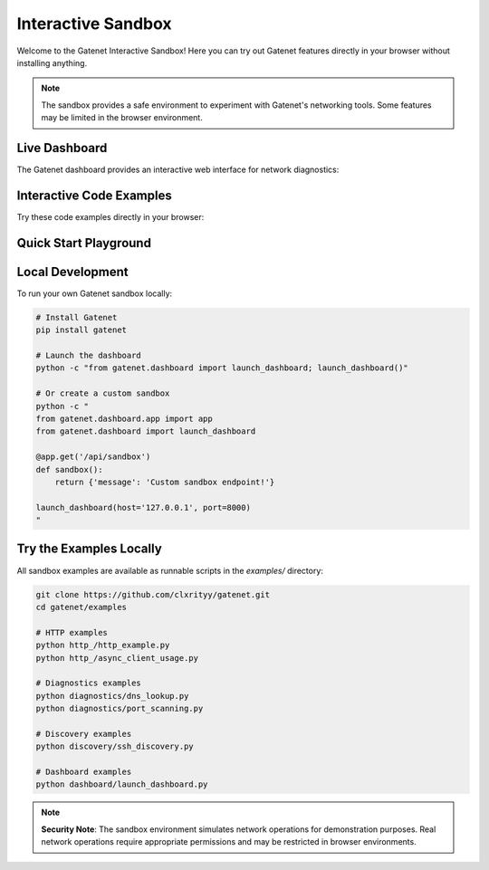 .. _sandbox:

Interactive Sandbox
====================

Welcome to the Gatenet Interactive Sandbox! Here you can try out Gatenet features directly in your browser without installing anything.

.. note::
   The sandbox provides a safe environment to experiment with Gatenet's networking tools. Some features may be limited in the browser environment.

Live Dashboard
--------------

The Gatenet dashboard provides an interactive web interface for network diagnostics:

.. raw:: html

   <div class="sandbox-container">
     <h3>🚀 Gatenet Live Dashboard</h3>
     <p>Experience the full Gatenet dashboard with ping, traceroute, DNS lookup, and port scanning tools.</p>
     <div class="dashboard-embed">
       <iframe src="https://gatenet-demo-c27e0a76554d.herokuapp.com/" width="100%" height="600" frameborder="0" style="border-radius: 8px; box-shadow: 0 4px 12px rgba(0,0,0,0.1);"></iframe>
       <p style="margin-top: 10px; font-size: 0.9em; color: #666;">
         <em>Note: This is a demo instance. For full functionality, install Gatenet locally.</em>
       </p>
     </div>
   </div>

Interactive Code Examples
--------------------------

Try these code examples directly in your browser:

.. raw:: html

   <div class="code-sandbox">
     <h3>📦 HTTP Client Example</h3>
     <div class="code-editor" id="http-example">
       <textarea id="http-code" rows="15" cols="80">
   # HTTP Client Example - Try it out!
   from gatenet.http_.client import HTTPClient

   # Create a client
   client = HTTPClient("https://httpbin.org")

   # Make a GET request
   response = client.get("/json")
   print("GET Response:", response["data"])

   # Make a POST request
   payload = {"message": "Hello from Gatenet!", "user": "sandbox"}
   post_response = client.post("/post", data=payload)
   print("POST Response:", post_response["data"]["json"])
       </textarea>
       <div class="code-actions">
         <button onclick="runHttpExample()" class="run-button">▶ Run Code</button>
         <button onclick="resetHttpExample()" class="reset-button">🔄 Reset</button>
       </div>
       <div class="code-output">
         <h4>Output:</h4>
         <pre id="http-output">Click "Run Code" to see the output...</pre>
       </div>
     </div>
   </div>

   <div class="code-sandbox">
     <h3>🔍 Network Diagnostics Example</h3>
     <div class="code-editor" id="diagnostics-example">
       <textarea id="diagnostics-code" rows="15" cols="80">
   # Network Diagnostics Example
   from gatenet.diagnostics.dns import dns_lookup
   from gatenet.diagnostics.geo import get_geo_info
   from gatenet.diagnostics.ping import ping

   # DNS Lookup
   ip = dns_lookup("google.com")
   print(f"google.com resolves to: {ip}")

   # Geo IP Information
   geo = get_geo_info("8.8.8.8")
   print(f"8.8.8.8 location: {geo}")

   # Ping test (simulated in browser)
   result = ping("1.1.1.1", count=3)
   print(f"Ping result: {result}")
       </textarea>
       <div class="code-actions">
         <button onclick="runDiagnosticsExample()" class="run-button">▶ Run Code</button>
         <button onclick="resetDiagnosticsExample()" class="reset-button">🔄 Reset</button>
       </div>
       <div class="code-output">
         <h4>Output:</h4>
         <pre id="diagnostics-output">Click "Run Code" to see the output...</pre>
       </div>
     </div>
   </div>

   <div class="code-sandbox">
     <h3>🕵️ Service Discovery Example</h3>
     <div class="code-editor" id="discovery-example">
       <textarea id="discovery-code" rows="15" cols="80">
   # Service Discovery Example
   from gatenet.discovery.ssh import _identify_service, SSHDetector

   # Basic service identification
   service = _identify_service(22, "SSH-2.0-OpenSSH_8.9p1")
   print(f"Port 22 service: {service}")

   # HTTP service detection
   http_service = _identify_service(80, "Server: nginx/1.18.0")
   print(f"Port 80 service: {http_service}")

   # Using individual detectors
   ssh_detector = SSHDetector()
   result = ssh_detector.detect(22, "SSH-2.0-OpenSSH_8.9p1")
   print(f"SSH detector result: {result}")

   # Multiple service tests
   services = [
       (443, ""),  # HTTPS
       (25, "220 Postfix SMTP"),
       (3306, "MySQL Server 8.0.25")
   ]

   for port, banner in services:
       identified = _identify_service(port, banner)
       print(f"Port {port}: {identified}")
       </textarea>
       <div class="code-actions">
         <button onclick="runDiscoveryExample()" class="run-button">▶ Run Code</button>
         <button onclick="resetDiscoveryExample()" class="reset-button">🔄 Reset</button>
       </div>
       <div class="code-output">
         <h4>Output:</h4>
         <pre id="discovery-output">Click "Run Code" to see the output...</pre>
       </div>
     </div>
   </div>

Quick Start Playground
-----------------------

.. raw:: html

   <div class="playground-container">
     <h3>🎮 Quick Start Playground</h3>
     <p>Try common Gatenet operations with pre-configured examples:</p>
     
     <div class="playground-grid">
       <div class="playground-card">
         <h4>🌐 HTTP Request</h4>
         <button onclick="quickHttpTest()" class="playground-button">Test HTTP Client</button>
         <div id="quick-http-result" class="playground-result"></div>
       </div>
       
       <div class="playground-card">
         <h4>🔍 DNS Lookup</h4>
         <input type="text" id="dns-input" placeholder="Enter domain (e.g., google.com)" value="google.com">
         <button onclick="quickDnsTest()" class="playground-button">Lookup DNS</button>
         <div id="quick-dns-result" class="playground-result"></div>
       </div>
       
       <div class="playground-card">
         <h4>📡 Service Detection</h4>
         <select id="service-select">
           <option value="22,SSH-2.0-OpenSSH_8.9p1">SSH Server</option>
           <option value="80,Server: nginx/1.18.0">Nginx Server</option>
           <option value="443,">HTTPS Server</option>
           <option value="25,220 Postfix SMTP">SMTP Server</option>
         </select>
         <button onclick="quickServiceTest()" class="playground-button">Identify Service</button>
         <div id="quick-service-result" class="playground-result"></div>
       </div>
       
       <div class="playground-card">
         <h4>🌍 Geo IP Lookup</h4>
         <input type="text" id="ip-input" placeholder="Enter IP (e.g., 8.8.8.8)" value="8.8.8.8">
         <button onclick="quickGeoTest()" class="playground-button">Get Location</button>
         <div id="quick-geo-result" class="playground-result"></div>
       </div>
     </div>
   </div>

Local Development
-----------------

To run your own Gatenet sandbox locally:

.. code-block:: bash

   # Install Gatenet
   pip install gatenet

   # Launch the dashboard
   python -c "from gatenet.dashboard import launch_dashboard; launch_dashboard()"

   # Or create a custom sandbox
   python -c "
   from gatenet.dashboard.app import app
   from gatenet.dashboard import launch_dashboard

   @app.get('/api/sandbox')
   def sandbox():
       return {'message': 'Custom sandbox endpoint!'}

   launch_dashboard(host='127.0.0.1', port=8000)
   "

Try the Examples Locally
-------------------------

All sandbox examples are available as runnable scripts in the `examples/` directory:

.. code-block:: bash

   git clone https://github.com/clxrityy/gatenet.git
   cd gatenet/examples
   
   # HTTP examples
   python http_/http_example.py
   python http_/async_client_usage.py
   
   # Diagnostics examples
   python diagnostics/dns_lookup.py
   python diagnostics/port_scanning.py
   
   # Discovery examples
   python discovery/ssh_discovery.py
   
   # Dashboard examples
   python dashboard/launch_dashboard.py

.. note::
   **Security Note**: The sandbox environment simulates network operations for demonstration purposes. Real network operations require appropriate permissions and may be restricted in browser environments.
